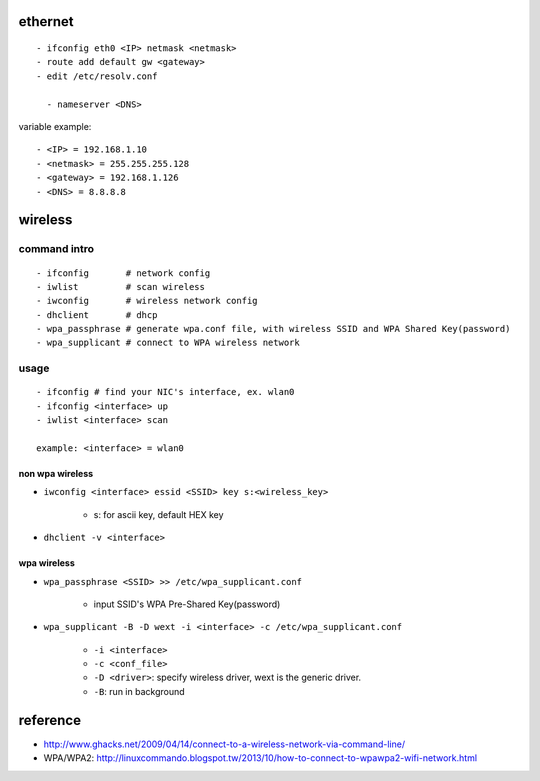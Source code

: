 ethernet
--------
::

  - ifconfig eth0 <IP> netmask <netmask>
  - route add default gw <gateway>
  - edit /etc/resolv.conf 
  
    - nameserver <DNS>

variable example::

  - <IP> = 192.168.1.10
  - <netmask> = 255.255.255.128
  - <gateway> = 192.168.1.126
  - <DNS> = 8.8.8.8

wireless
--------

command intro
~~~~~~~~~~~~~
::

  - ifconfig       # network config
  - iwlist         # scan wireless
  - iwconfig       # wireless network config
  - dhclient       # dhcp
  - wpa_passphrase # generate wpa.conf file, with wireless SSID and WPA Shared Key(password)
  - wpa_supplicant # connect to WPA wireless network

usage
~~~~~
::

  - ifconfig # find your NIC's interface, ex. wlan0
  - ifconfig <interface> up
  - iwlist <interface> scan
  
  example: <interface> = wlan0

non wpa wireless
""""""""""""""""
- ``iwconfig <interface> essid <SSID> key s:<wireless_key>``

    - s: for ascii key, default HEX key

- ``dhclient -v <interface>``

wpa wireless
""""""""""""
- ``wpa_passphrase <SSID> >> /etc/wpa_supplicant.conf``

    - input SSID's WPA Pre-Shared Key(password)

- ``wpa_supplicant -B -D wext -i <interface> -c /etc/wpa_supplicant.conf``

    - ``-i <interface>``
    - ``-c <conf_file>``
    - ``-D <driver>``: specify wireless driver, wext is the generic driver.
    - ``-B``: run in background 

reference
---------
- http://www.ghacks.net/2009/04/14/connect-to-a-wireless-network-via-command-line/
- WPA/WPA2: http://linuxcommando.blogspot.tw/2013/10/how-to-connect-to-wpawpa2-wifi-network.html 
